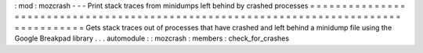 :
mod
:
mozcrash
-
-
-
Print
stack
traces
from
minidumps
left
behind
by
crashed
processes
=
=
=
=
=
=
=
=
=
=
=
=
=
=
=
=
=
=
=
=
=
=
=
=
=
=
=
=
=
=
=
=
=
=
=
=
=
=
=
=
=
=
=
=
=
=
=
=
=
=
=
=
=
=
=
=
=
=
=
=
=
=
=
=
=
=
=
=
=
=
=
=
=
=
=
=
=
=
=
=
=
=
=
=
=
=
Gets
stack
traces
out
of
processes
that
have
crashed
and
left
behind
a
minidump
file
using
the
Google
Breakpad
library
.
.
.
automodule
:
:
mozcrash
:
members
:
check_for_crashes
